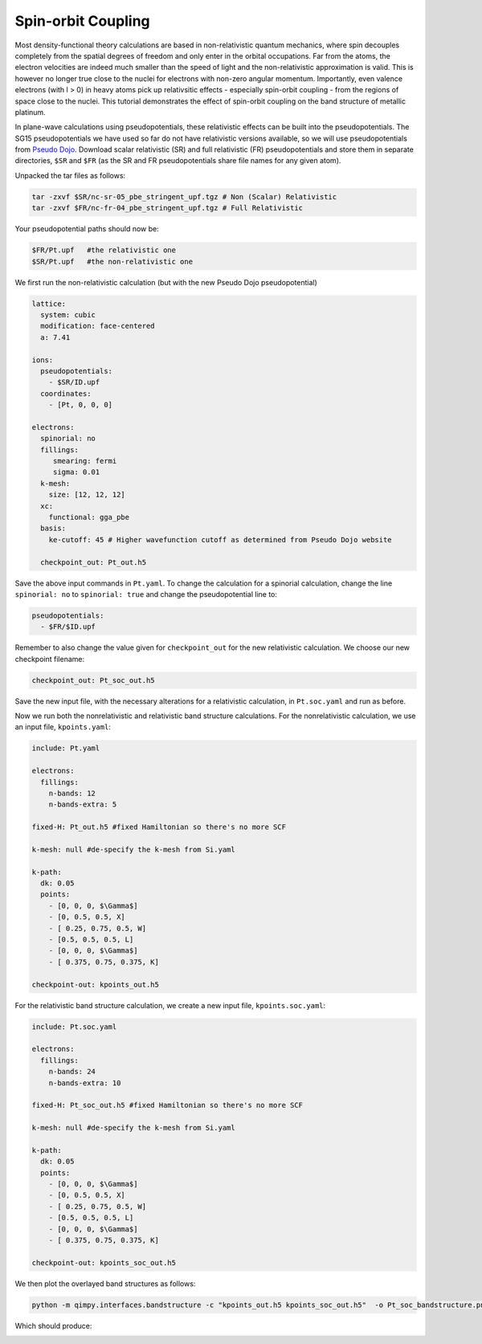 Spin-orbit Coupling
==================

Most density-functional theory calculations are based in non-relativistic
quantum mechanics, where spin decouples completely from the spatial degrees
of freedom and only enter in the orbital occupations.
Far from the atoms, the electron velocities are indeed much smaller than the
speed of light and the non-relativistic approximation is valid.
This is however no longer true close to the nuclei for electrons
with non-zero angular momentum.
Importantly, even valence electrons (with l > 0) in heavy atoms
pick up relativsitic effects - especially spin-orbit coupling -
from the regions of space close to the nuclei.
This tutorial demonstrates the effect of spin-orbit coupling
on the band structure of metallic platinum.

In plane-wave calculations using pseudopotentials,
these relativistic effects can be built into the pseudopotentials.
The SG15 pseudopotentials we have used so far do not have relativistic versions available,
so we will use pseudopotentials from `Pseudo Dojo <http://www.pseudo-dojo.org/>`_. 
Download scalar relativistic (SR) and full relativistic (FR) pseudopotentials and store them in separate directories, ``$SR`` and 
``$FR`` (as the SR and FR pseudopotentials share file names for any given atom).

Unpacked the tar files as follows: 

.. code-block:: yaml

      tar -zxvf $SR/nc-sr-05_pbe_stringent_upf.tgz # Non (Scalar) Relativistic 
      tar -zxvf $FR/nc-fr-04_pbe_stringent_upf.tgz # Full Relativistic

Your pseudopotential paths should now be: 

.. code-block:: yaml
      
      $FR/Pt.upf   #the relativistic one
      $SR/Pt.upf   #the non-relativistic one

We first run the non-relativistic calculation (but with the new Pseudo Dojo pseudopotential)

.. code-block:: yaml

    lattice:
      system: cubic
      modification: face-centered
      a: 7.41

    ions:
      pseudopotentials:
        - $SR/ID.upf
      coordinates:
        - [Pt, 0, 0, 0]

    electrons:
      spinorial: no
      fillings:
         smearing: fermi
         sigma: 0.01
      k-mesh:
        size: [12, 12, 12]
      xc:
        functional: gga_pbe
      basis: 
        ke-cutoff: 45 # Higher wavefunction cutoff as determined from Pseudo Dojo website

      checkpoint_out: Pt_out.h5

Save the above input commands in ``Pt.yaml``. To change the calculation for a spinorial calculation, change the line ``spinorial: no`` to ``spinorial: true`` and change the pseudopotential line to:

.. code-block:: yaml
    
    pseudopotentials:
      - $FR/$ID.upf

Remember to also change the value given for ``checkpoint_out`` for the new relativistic calculation. We choose our new checkpoint filename: 

.. code-block:: yaml
      
      checkpoint_out: Pt_soc_out.h5

Save the new input file, with the necessary alterations for a relativistic calculation, in ``Pt.soc.yaml`` and run as before. 

Now we run both the nonrelativistic and relativistic band structure calculations. For the nonrelativistic calculation, we use an input file, ``kpoints.yaml``: 

.. code-block:: yaml

      include: Pt.yaml

      electrons:
        fillings:
          n-bands: 12
          n-bands-extra: 5

      fixed-H: Pt_out.h5 #fixed Hamiltonian so there's no more SCF

      k-mesh: null #de-specify the k-mesh from Si.yaml

      k-path:
        dk: 0.05
        points:
          - [0, 0, 0, $\Gamma$]
          - [0, 0.5, 0.5, X]
          - [ 0.25, 0.75, 0.5, W]
          - [0.5, 0.5, 0.5, L]
          - [0, 0, 0, $\Gamma$]
          - [ 0.375, 0.75, 0.375, K]

      checkpoint-out: kpoints_out.h5

For the relativistic band structure calculation, we create a new input file, ``kpoints.soc.yaml``: 

.. code-block:: yaml

      include: Pt.soc.yaml

      electrons:
        fillings:
          n-bands: 24
          n-bands-extra: 10

      fixed-H: Pt_soc_out.h5 #fixed Hamiltonian so there's no more SCF

      k-mesh: null #de-specify the k-mesh from Si.yaml

      k-path:
        dk: 0.05
        points:
          - [0, 0, 0, $\Gamma$]
          - [0, 0.5, 0.5, X]
          - [ 0.25, 0.75, 0.5, W]
          - [0.5, 0.5, 0.5, L]
          - [0, 0, 0, $\Gamma$]
          - [ 0.375, 0.75, 0.375, K]

      checkpoint-out: kpoints_soc_out.h5


We then plot the overlayed band structures as follows:

.. code-block:: yaml

      python -m qimpy.interfaces.bandstructure -c "kpoints_out.h5 kpoints_soc_out.h5"  -o Pt_soc_bandstructure.png     

Which should produce: 

.. image:: Pt_soc_bandstructure.png
